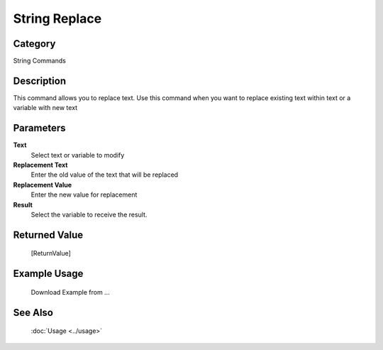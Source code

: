String Replace
==============

Category
--------
String Commands

Description
-----------

This command allows you to replace text. Use this command when you want to replace existing text within text or a variable with new text

Parameters
----------

**Text**
	Select text or variable to modify

**Replacement Text**
	Enter the old value of the text that will be replaced

**Replacement Value**
	Enter the new value for replacement

**Result**
	Select the variable to receive the result. 



Returned Value
--------------
	[ReturnValue]

Example Usage
-------------

	Download Example from ...

See Also
--------
	:doc:`Usage <../usage>`
	
